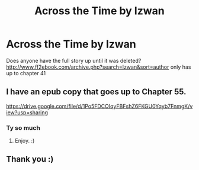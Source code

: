 #+TITLE: Across the Time by Izwan

* Across the Time by Izwan
:PROPERTIES:
:Author: Xputurnameherex
:Score: 0
:DateUnix: 1605566585.0
:DateShort: 2020-Nov-17
:FlairText: Request
:END:
Does anyone have the full story up until it was deleted? [[http://www.ff2ebook.com/archive.php?search=Izwan&sort=author]] only has up to chapter 41


** I have an epub copy that goes up to Chapter 55.

[[https://drive.google.com/file/d/1Po5FDCOIqyFBFshZ6FKGU0Yqyb7FnmgK/view?usp=sharing]]
:PROPERTIES:
:Author: Avalon1632
:Score: 1
:DateUnix: 1605601447.0
:DateShort: 2020-Nov-17
:END:

*** Ty so much
:PROPERTIES:
:Author: Xputurnameherex
:Score: 2
:DateUnix: 1605605173.0
:DateShort: 2020-Nov-17
:END:

**** Enjoy. :)
:PROPERTIES:
:Author: Avalon1632
:Score: 1
:DateUnix: 1605606769.0
:DateShort: 2020-Nov-17
:END:


** Thank you :)
:PROPERTIES:
:Author: a_little_looney
:Score: 1
:DateUnix: 1612730626.0
:DateShort: 2021-Feb-08
:END:
